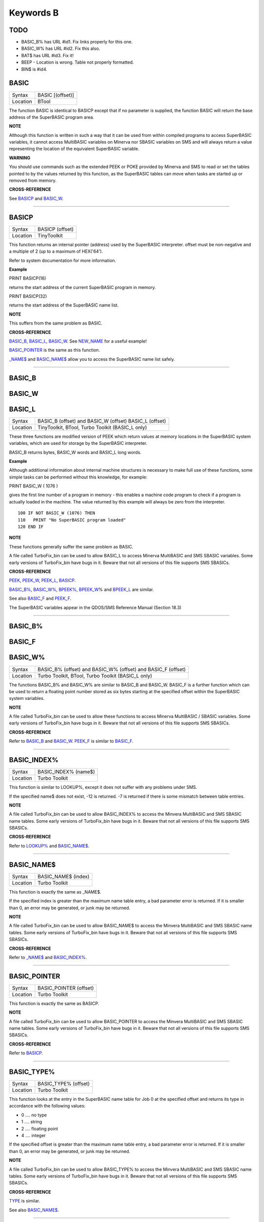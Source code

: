 ==========
Keywords B
==========

TODO
====

- BASIC\_B% has URL #id1. Fix links properly for this one.
- BASIC\_W% has URL #id2. Fix this also.
- BAT$ has URL #id3. Fix it!
- BEEP - Location is wrong. Table not properly formatted.
- BIN$ is #id4.

BASIC
=====

+----------+-------------------------------------------------------------------+
| Syntax   | BASIC [(offset)]                                                  |
+----------+-------------------------------------------------------------------+
| Location | BTool                                                             |
+----------+-------------------------------------------------------------------+

The function BASIC is identical to BASICP except that if no parameter is
supplied, the function BASIC will return the base address of the
SuperBASIC program area.


**NOTE**

Although this function is written in such a way that it can be used from
within compiled programs to access SuperBASIC variables, it cannot
access MultiBASIC variables on Minerva nor SBASIC variables on SMS and
will always return a value representing the location of the equivalent
SuperBASIC variable.


**WARNING**

You should use commands such as the extended PEEK or POKE provided by
Minerva and SMS to read or set the tables pointed to by the values
returned by this function, as the SuperBASIC tables can move when tasks
are started up or removed from memory.


**CROSS-REFERENCE**

See `BASICP <KeywordsB.clean.html#basicp>`__ and
`BASIC\_W <KeywordsB.clean.html#basic-w>`__.

--------------

BASICP
======

+----------+-------------------------------------------------------------------+
| Syntax   |  BASICP (offset)                                                  |
+----------+-------------------------------------------------------------------+
| Location |  TinyToolkit                                                      |
+----------+-------------------------------------------------------------------+

This function returns an internal pointer (address) used by the
SuperBASIC interpreter. offset must be non-negative and a multiple of 2
(up to a maximum of HEX('64').

Refer to system documentation for more information.


**Example**

PRINT BASICP(16)

returns the start address of the current SuperBASIC program in memory.

PRINT BASICP(32)

returns the start address of the SuperBASIC name list.


**NOTE**

This suffers from the same problem as BASIC.


**CROSS-REFERENCE**

`BASIC\_B <KeywordsB.clean.html#basic-b>`__,
`BASIC\_L <KeywordsB.clean.html#basic-l>`__,
`BASIC\_W <KeywordsB.clean.html#basic-w>`__. See
`NEW\_NAME <KeywordsN.clean.html#new-name>`__ for a useful example!

`BASIC\_POINTER <KeywordsB.clean.html#basic-pointer>`__ is the same as this
function.

`\_NAME$ <Keywords_.clean.html#-name>`__ and
`BASIC\_NAME$ <KeywordsB.clean.html#basic-name>`__ allow you to access the
SuperBASIC name list safely.

--------------

BASIC\_B
========


BASIC\_W
========


BASIC\_L
========

+----------+-------------------------------------------------------------------+
| Syntax   | BASIC\_B (offset) and                                             |
|          | BASIC\_W (offset)                                                 |
|          | BASIC\_L (offset)                                                 |
+----------+-------------------------------------------------------------------+
| Location |  TinyToolkit, BTool, Turbo Toolkit (BASIC\_L only)                |
+----------+-------------------------------------------------------------------+

These three functions are modified version of PEEK which return values
at memory locations in the SuperBASIC system variables, which are used
for storage by the SuperBASIC interpreter.

BASIC\_B returns bytes, BASIC\_W words and BASIC\_L long words.


**Example**

Although additional information about internal machine structures is
necessary to make full use of these functions, some simple tasks can be
performed without this knowledge, for example:

PRINT BASIC\_W ( 1076 )

gives the first line number of a program in memory - this enables a
machine code program to check if a program is actually loaded in the
machine. The value returned by this example will always be zero from the
interpreter.

::

    100 IF NOT BASIC_W (1076) THEN
    110   PRINT "No SuperBASIC program loaded"
    120 END IF


**NOTE**

These functions generally suffer the same problem as BASIC.

A file called TurboFix\_bin can be used to allow BASIC\_L to access
Minerva MultiBASIC and SMS SBASIC variables. Some early versions of
TurboFix\_bin have bugs in it. Beware that not all versions of this file
supports SMS SBASICs.


**CROSS-REFERENCE**

`PEEK <KeywordsP.clean.html#peek>`__, `PEEK\_W <KeywordsP.clean.html#peek-w>`__,
`PEEK\_L <KeywordsP.clean.html#peek-l>`__, `BASICP <KeywordsB.clean.html#basicp>`__.

`BASIC\_B% <KeywordsB.clean.html#basic-b>`__, `BASIC\_W% <KeywordsB.clean.html#basic-w>`__,
`BPEEK% <KeywordsB.clean.html#bpeek>`__,
`BPEEK\_W <KeywordsB.clean.html#bpeek-w>`__\ % and
`BPEEK\_L <KeywordsB.clean.html#bpeek-l>`__ are similar.

See also `BASIC\_F <KeywordsB.clean.html#basic-f>`__ and
`PEEK\_F <KeywordsP.clean.html#peek-f>`__.

The SuperBASIC variables appear in the QDOS/SMS Reference Manual
(Section 18.3)

--------------

BASIC\_B%
=========


BASIC\_F
========


BASIC\_W%
=========

+----------+-------------------------------------------------------------------+
| Syntax   | BASIC\_B% (offset) and                                            |
|          | BASIC\_W% (offset) and                                            |
|          | BASIC\_F (offset)                                                 |
+----------+-------------------------------------------------------------------+
| Location | Turbo Toolkit, BTool, Turbo Toolkit (BASIC_L only)                |
+----------+-------------------------------------------------------------------+

The functions BASIC\_B% and BASIC\_W% are similar to BASIC\_B and
BASIC\_W. BASIC\_F is a further function which can be used to return a
floating point number stored as six bytes starting at the specified
offset within the SuperBASIC system variables.


**NOTE**

A file called TurboFix\_bin can be used to allow these functions to
access Minerva MultiBASIC / SBASIC variables. Some early versions of
TurboFix\_bin have bugs in it. Beware that not all versions of this file
supports SMS SBASICs.


**CROSS-REFERENCE**

Refer to `BASIC\_B <KeywordsB.clean.html#basic-b>`__ and
`BASIC\_W <KeywordsB.clean.html#basic-w>`__. `PEEK\_F <KeywordsP.clean.html#peek-f>`__
is similar to `BASIC\_F <KeywordsB.clean.html#basic-f>`__.

--------------

BASIC\_INDEX%
=============

+----------+-------------------------------------------------------------------+
| Syntax   |  BASIC\_INDEX% (name$)                                            |
+----------+-------------------------------------------------------------------+
| Location |  Turbo Toolkit                                                    |
+----------+-------------------------------------------------------------------+

This function is similar to LOOKUP%, except it does not suffer with any
problems under SMS.

If the specified name$ does not exist, -12 is returned. -7 is returned
if there is some mismatch between table entries.


**NOTE**

A file called TurboFix\_bin can be used to allow BASIC\_INDEX% to access
the Minvera MultiBASIC and SMS SBASIC name tables. Some early versions
of TurboFix\_bin have bugs in it. Beware that not all versions of this
file supports SMS SBASICs.


**CROSS-REFERENCE**

Refer to `LOOKUP% <KeywordsL.clean.html#lookup>`__ and
`BASIC\_NAME$ <KeywordsB.clean.html#basic-name>`__.

--------------

BASIC\_NAME$
============

+----------+-------------------------------------------------------------------+
| Syntax   |  BASIC\_NAME$ (index)                                             |
+----------+-------------------------------------------------------------------+
| Location |  Turbo Toolkit                                                    |
+----------+-------------------------------------------------------------------+

This function is exactly the same as \_NAME$.

If the specified index is greater than the maximum name table entry, a
bad parameter error is returned. If it is smaller than 0, an error may
be generated, or junk may be returned.


**NOTE**

A file called TurboFix\_bin can be used to allow BASIC\_NAME$ to access
the Minvera MultiBASIC and SMS SBASIC name tables. Some early versions
of TurboFix\_bin have bugs in it. Beware that not all versions of this
file supports SMS SBASICs.


**CROSS-REFERENCE**

Refer to `\_NAME$ <Keywords_.clean.html#-name>`__ and
`BASIC\_INDEX% <KeywordsB.clean.html#basic-index>`__.

--------------

BASIC\_POINTER
==============

+----------+-------------------------------------------------------------------+
| Syntax   |  BASIC\_POINTER (offset)                                          |
+----------+-------------------------------------------------------------------+
| Location |  Turbo Toolkit                                                    |
+----------+-------------------------------------------------------------------+

This function is exactly the same as BASICP.


**NOTE**

A file called TurboFix\_bin can be used to allow BASIC\_POINTER to
access the Minvera MultiBASIC and SMS SBASIC name tables. Some early
versions of TurboFix\_bin have bugs in it. Beware that not all versions
of this file supports SMS SBASICs.


**CROSS-REFERENCE**

Refer to `BASICP <KeywordsB.clean.html#basicp>`__.

--------------

BASIC\_TYPE%
============

+----------+-------------------------------------------------------------------+
| Syntax   |  BASIC\_TYPE% (offset)                                            |
+----------+-------------------------------------------------------------------+
| Location |  Turbo Toolkit                                                    |
+----------+-------------------------------------------------------------------+

This function looks at the entry in the SuperBASIC name table for Job 0
at the specified offset and returns its type in accordance with the
following values:

-  0 .... no type
-  1 .... string
-  2 .... floating point
-  4 .... integer

If the specified offset is greater than the maximum name table entry, a
bad parameter error is returned. If it is smaller than 0, an error may
be generated, or junk may be returned.


**NOTE**

A file called TurboFix\_bin can be used to allow BASIC\_TYPE% to access
the Minvera MultiBASIC and SMS SBASIC name tables. Some early versions
of TurboFix\_bin have bugs in it. Beware that not all versions of this
file supports SMS SBASICs.


**CROSS-REFERENCE**

`TYPE <KeywordsT.clean.html#type>`__ is similar.

See also `BASIC\_NAME$ <KeywordsB.clean.html#basic-name>`__.

--------------

BAT
===

+----------+-------------------------------------------------------------------+
| Syntax   |  BAT                                                              |
+----------+-------------------------------------------------------------------+
| Location |  Beuletools                                                       |
+----------+-------------------------------------------------------------------+

This command forces the command string defined with BAT\_USE to be typed
into the command line (#0). No parameters are allowed. BAT will work
okay in Minerva's MultiBASICs, SMS's SBASICs and even if #0 has been
redefined.


**CROSS-REFERENCE**

See `BAT\_USE <KeywordsB.clean.html#bat-use>`__ for an example.

Refer to `TYPE\_IN <KeywordsT.clean.html#type-in>`__ also.

--------------

BAT$
====

+----------+-------------------------------------------------------------------+
| Syntax   |  BAT$                                                             |
+----------+-------------------------------------------------------------------+
| Location |  Beuletools                                                       |
+----------+-------------------------------------------------------------------+

This function returns the current string (if any) which has been set up
with the BAT\_USE command.


**CROSS-REFERENCE**

See `BAT\_USE <KeywordsB.clean.html#bat-use>`__ and
`BAT <KeywordsB.clean.html#bat>`__ for more details.

--------------

BAT\_USE
========

+----------+-------------------------------------------------------------------+
| Syntax   |  BAT\_USE batch$                                                  |
+----------+-------------------------------------------------------------------+
| Location |  Beuletools                                                       |
+----------+-------------------------------------------------------------------+

This command is used to specify a command string containing SuperBASIC
keywords which will be typed into the command line (#0) when the command
BAT is issued. The string may be up to 128 characters long. You may add
CHR$(10) to the end of the string in order to emulate an <ENTER>
keypress (as in the example below).


**Example**

BAT\_USE "PAPER 3: INK 7: PAPER#2,3: PAPER#2,3: INK#2,7: WMON 4: BORDER
1,0: BORDER#2,0" & CHR$(10)

The command BAT will now reset the standard start-up windows.


**CROSS-REFERENCE**

`BAT <KeywordsB.clean.html#bat>`__ executes the batch string set with
`BAT\_USE <KeywordsB.clean.html#bat-use>`__.

See
`FORCE\_TYPE <KeywordsF.clean.html#force-type>`__,\ `STAMP <KeywordsS.clean.html#stamp>`__
and `TYPE\_IN <KeywordsT.clean.html#type-in>`__ also.

`DO <KeywordsD.clean.html#do>`__ allows batch files of any size to be
executed.

--------------

BAUD
====

+----------+-------------------------------------------------------------------+
| Syntax   |  BAUD bps  or BAUD [port,] bps(SMS and ST/QL only)                |
+----------+-------------------------------------------------------------------+
| Location |  QL ROM                                                           |
+----------+-------------------------------------------------------------------+

The serial port(s) use a certain speed to communicate with printers,
modems, other computers, interfaces etc. This speed is set with BAUD.
The only values allowed are set out below, any other value for bps will
produce an error. The unit of the parameter is bits per second.

BAUD will set the same output and input baud rate for both serial ports.

+------------+-------------+------------------+
| Bits/Sec   | Bytes/Sec   | Time/32Kb        |
+============+=============+==================+
| 75         | 9.375       | 58 min, 15 sec   |
+------------+-------------+------------------+
| 300        | 37.5        | 14 min, 34 sec   |
+------------+-------------+------------------+
| 600        | 75          | 7 min, 17 sec    |
+------------+-------------+------------------+
| 1200       | 150         | 3 min, 38 sec    |
+------------+-------------+------------------+
| 2400       | 300         | 1 min, 49 sec    |
+------------+-------------+------------------+
| 4800       | 600         | 55 sec           |
+------------+-------------+------------------+
| 9600       | 1200        | 27 sec           |
+------------+-------------+------------------+
| 19200      | 2400        | 14 sec           |
+------------+-------------+------------------+


**NOTE 1**

The effect of BAUD 19200 depends on the hardware. On standard QLs the
serial port can only send data at that baud rate and tends to be
affected by the QL's sound chip.


**NOTE 2**

On a standard QL without Minerva the actual baudrate is slighty lower
than that stated above.


**NOTE 3**

In practice, data is compressed and transmitted with transfer protocols
(to reduce transmission errors), so the above transmission times refer
to the actual speed of the hardware, not the amount of data.


**NOTE 4**

The standard QL cannot safely handle the input of data at baud rates
greater than 1200.


**NOTE 5**

A modified co-processor Hermes which replaces the 8049 chip by a 8749 is
available, which allows independent input baud rates and (if Minerva
v1.95+ is present) independent output baud rates as well as fixing all
mentioned problems for QLs and AURORA boards. The more expensive version
of Hermes (SuperHermes) also provides three additional low speed RS232
input ports (supporting 30 to 1200 bps) and a high speed RS232 two way
serial port (supporting up to 57,600 bps, which equates to 4800
characters per second).


**NOTE 6**

On a QXL board without SMS v2.57+, a BAUD command would not have
immediate effect if a serial channel was open - it waited until you
closed the channel.


**NOTE 7**

It is possible to connect a mouse to a QL through the standard serial
port. Although the mouse operates at 1200 baud, you can use the mouse
alongside a printer (or modem) either with the assistance of Hermes or
by configuring the mouse software to de-activate whilst the higher baud
rate is in use.


**THOR XVI NOTES**

The THOR XVI allows the following additional baud rates:

+------------+-------------+------------------+
| Bits/Sec   | Bytes/Sec   | Time/32Kb        |
+============+=============+==================+
| 110        | 13.75       | 39 min, 43 sec   |
+------------+-------------+------------------+
| 134.5      | 16.8125     | 32 min, 29 sec   |
+------------+-------------+------------------+
| 150        | 18.75       | 29 min, 08 sec   |
+------------+-------------+------------------+
| 1800       | 225         | 2 min, 26 sec    |
+------------+-------------+------------------+

Independent baud rates may also be used on output and input channels
when the channel is opened by using an extended device name.


**MINERVA NOTES**

Minerva v1.93+ now enables you to set different output baudrates for
ser1 and ser2 - if you want different input baudrates for the two ports,
you will need Hermes (see above). Unfortunately, this enhancement will
only work on QLs without Hermes if both ports are output only.

If you want to disable the ability to handle different output baud
rates, do so with the command: POKE !124 !49,2

In order to set the two baudrates independently, BAUD will now accept
additional values in the range -1 to -128. This is calculated by looking
at the following table, working out which features you will need and
adding the values accordingly to -128:

+----------------+----------------------------------------------------------------------+
| Value to Add   | Effect                                                               |
+================+======================================================================+
| 64             | Alters ser2 baudrate (ser1 is default)                               |
+----------------+----------------------------------------------------------------------+
| 16             | Prevents standard BAUD command from altering baudrate on this port   |
+----------------+----------------------------------------------------------------------+
| 7              | Selects BAUD 75 on this port                                         |
+----------------+----------------------------------------------------------------------+
| 6              | Selects BAUD 300 on this port                                        |
+----------------+----------------------------------------------------------------------+
| 5              | Selects BAUD 600 on this port                                        |
+----------------+----------------------------------------------------------------------+
| 4              | Selects BAUD 1200 on this port                                       |
+----------------+----------------------------------------------------------------------+
| 3              | Selects BAUD 2400 on this port                                       |
+----------------+----------------------------------------------------------------------+
| 2              | Selects BAUD 4800 on this port                                       |
+----------------+----------------------------------------------------------------------+
| 1              | Selects BAUD 9600 on this port                                       |
+----------------+----------------------------------------------------------------------+
| 0              | Selects BAUD 19200 on this port                                      |
+----------------+----------------------------------------------------------------------+

Please only try to add one baud rate value!!


**Minerva Examples**

BAUD -128

sets the baud rate for ser1 output at 19200. ser2 is unaffected.

BAUD -47

fixes the baud rate for ser2 output at 9600. ser1 is unaffected (-47 =
-128+64+16+1).


**SMSQ AND ST/QL NOTES**

If BAUD is only followed by one parameter, then it sets the baud rates
for both SER1 and SER2 on the QL, AURORA and QXL boards. However, if
SMSQ/E is running on an ATARI computer, or the command is used on an
ST/QL Emulator then it only sets the baud rate on SER1.

You can however supply two parameters to the command to set independent
baud rates (note that on a standard QL or Aurora, Hermes is needed for
independent baud rates on each serial port). In this case, the first
parameter is the number of the serial port to be set and the second
number is the new baud rate, for example:

BAUD 1,19200

sets the baud rate on SER1 to 19200 - any other serial ports are left
unaffected. If the rate (bps) is specified as zero, this selects the
highest possible BAUD rate on that port.

Please also note that if a translate has been set up with the TRA
command, changing the BAUD rate will make that translate apply to all
channels opened to the serial ports, whether or not they are already
open. See TRA for more details.

The following additional BAUD rates are also supported on the specified
SMSQ/E version:

**GOLD CARD & SUPER GOLD CARD**


-  1275(1200 receive and 75 transmit - only works with HERMES)
-  75(75 receive and 1200 transmit - only works with HERMES)

(The standard 1200 and 75 Baud rates are not supported)

**ATARI ST and TT**

On these computers, the different serial ports support different baud
rates. An ST/STE only has one serial port (SER1), a Mega STE has three
(SER1, SER2 and SER4), and a TT has four (SER1, SER2, SER3 and SER4).

Support for SER2, SER3 and SER4 was only added to the ST/QL Emulators in
version E-37 of the Drivers. It has always existed in SMSQ/E.

SER1

-  supports all the standard baud rates from 300 to 19200, except 7200.

SER2

-  supports all the standard baud rates from 300 to 19200 (including
   7200) as well as 38,400, 76,800, 83,333 and 125,000 baud (1x and 2x
   MIDI speeds).

   -  If the rate specified is 0, the rate used is 153,600.

-  Note that 38,400 on the TT was implemented in v2.69. 38,400, 76,800,
   83,333, 125,000 and 153,600 BAUD were implemented for the STE and TT
   in v2.73.

SER3

-  supports the same rates as SER1.

-  Hardware handshaking is not available on this port.

SER4

-  supports all the standard baud rates from 300 to 38,400 plus 57,600.

-  If the rate specified is 0, the rate used is 230,000.

**QXL**

All of the standard baud rates available to the normal QL are supported
except for 75 Baud.

**QPC**

All of the same baud rates as the QXL implementation are supported plus
38,400 and 57,600 baud.


**QXL AND QPC NOTES**

If one of the PC's serial ports is already linked to a mouse (in DOS)
then the BAUD command will not affect that port.


**CROSS-REFERENCE**

The Devices Appendix supplies details about the serial device ser and
parallel device par. `SER\_ <KeywordsS.clean.html#ser>`__ ... and
`PAR\_ <KeywordsP.clean.html#par>`__ ... commands allow you to set various
other parameters for serial and parallel ports.

You can check the current baud rate setting with
`BAUDRATE <KeywordsB.clean.html#baudrate>`__.

--------------

BAUDRATE
========

+----------+-------------------------------------------------------------------+
| Syntax   |  BAUDRATE                                                         |
+----------+-------------------------------------------------------------------+
| Location |  SERMouse                                                         |
+----------+-------------------------------------------------------------------+

This function returns the actual baud rate of the system which will be
used on any newly opened serial port channel.


**CROSS-REFERENCE**

The system's baud rate is set with `BAUD <KeywordsB.clean.html#baud>`__.

--------------

BCLEAR
======

+----------+-------------------------------------------------------------------+
| Syntax   |  BCLEAR                                                           |
+----------+-------------------------------------------------------------------+
| Location |  BeuleTools, TinyToolkit, BTool                                   |
+----------+-------------------------------------------------------------------+

Each console channel has what is known as an input queue, a small area
of memory where keypresses are stored before they are read by INPUT,
INKEY$ etc. The command BCLEAR clears the buffer of the current input
queue so that any keypresses which have not yet been processed are not
seen by the program. This is useful to prevent overrun on keys.


**Examples**

(1) Type this line as a direct command into the interpreter, press
<ENTER> and then type some keys. REPeat a: REMark

Now press break and all of those keypresses which you performed after
entering the line will be shown. Replace REMark by BCLEAR and try the
same.

Normally it is okay for all keypresses to be stored in a buffer - if a
program cannot cope with the typist's speed, no keypresses will be lost.
But sometimes this feature may not be welcome.

(2) Even on very good keyboards the phenomenon of key-bounce appears,
where the user has pressed a key once but the program thinks that the
same key has been pressed a few times. This generally happens with poor
quality keyboards or if the user is not used to either the keyboard or
program speed.

This is a queue clearing version of the GETCHAR% function shown at CUR.
Dangerous inputs should always clear the keyboard queue, for example
where the program is asking the question: "Do you really want to format
that disk (y/n) ?"

::

    100 DEFine FuNction GETCHAR% (channel,timeout)
    110  LOCal char$,dummy
    120  dummy=PEND(#channel): BCLEAR
    130  CUR #channel,1
    140  char$=INKEY$(#channel,timeout)
    150  CUR #channel,0
    160  RETurn CODE(char$)
    170 END DEFine GETCHAR%


**CROSS-REFERENCE**

The current keyboard queue can be selected by a dummy
`INKEY$ <KeywordsI.clean.html#inkey>`__ or `PEND <KeywordsP.clean.html#pend>`__.

--------------

BEEP
====

+----------+----------------------------------------------------------------------------+
| Syntax   | BEEP length, pitch [,pitch\_2, grd\_x, grd\_y [,wrap [,fuzz [,rndom ]]]] or|
|          | BEEP                                                                       |
+----------+----------------------------------------------------------------------------+
| Location : QL ROM                                                                     |
+----------+----------------------------------------------------------------------------+

This command allows you to access the QL's rather poor sound generation
chip. It can be extremely difficult to use this command, and a lot of
trial and error will generally be needed before you can find anything
similar to the sound you are after.

BEEP without any parameters will turn off the sound altogether. You must
also be aware of the fact that as soon as a BEEP command is encountered,
the QL will cancel the current sound and emit the new one (whether or
not the earlier sound had finished).

Each of the various parameters have different ranges and different
effects on the sound produced:

-  length This specifies the duration of the sound in 72 microsecond
   units (there are one million microseconds in a second). A length of
   zero means emit the sound until another BEEP command is encountered.
   The range is 0...32767 (a value of 32767 lasts for approximately 2.36
   seconds).

-  pitch This affects the tone of the sound produced. The allowable
   range is 0...255. A pitch of 0 is the highest which can be produced,
   ranging to 255 which is the deepest tone. The purity of the sound
   will be affected if any other parameters are specified.

-  pitch\_2 This represents a second pitch level, which will have no
   effect if the tone is the same (or higher) than pitch. If however,
   the value of this parameter is higher (the tone is lower) than that
   of pitch, this specifies a range between which the sound can 'bounce'
   by use of the next two parameters, creating a sequence of notes (the
   length of the sequence will depend on the length parameter).

-  grd\_x Assuming that the BEEP command is now being used to produce a
   sequence of notes, this parameter specifies the time interval (in 72
   microsecond units) of each note in the sequence. The permitted range
   is again 0...32767. Larger time intervals make each note in the
   sequence more distinct (low values tend to produce just buzzing).

-  grd\_y This parameter specifies the step between each note in the
   sequence. This must be in the range 0...15. However, this may make
   more sense if the correct range was said to be -7..8.

   A value of zero produces no step - you are returned to a single note
   again.

   A value between 1 and 7 means that each note will be that many
   pitches below the last one (unless that would bring the pitch below
   pitch\_2).

   A value of 8 makes the BEEP command fit as many notes into the
   sequence (in the range) as possible.

   Values of 9 to 15 (or -7 to -1) mean that each note will be that many
   pitches above the last one (these correspond to the values 7 to 1
   respectively), unless this would bring the pitch above pitch. When
   the top or bottom of the range pitch to pitch\_2 is reached, the step
   direction is reversed to cause the sound to 'bounce'.

-  wrap If this parameter is specified, the range of notes between the
   two pitch parameters will be repeated the specified number of times
   before the step direction is altered. The range for this parameter is
   0..15.

   The last note in the range will not be sounded, but will appear as
   the first note in the opposite direction.

-  fuzzThis affects the purity of each note, by blurring its sound. The
   effective range is 8...15, with a value of 15 producing an awful
   buzz.

-  rndomThis parameter allows you to specify a certain amount of
   'randomness' which is to be added to each note.

   The effective range is once again 8...15, with the given value being
   used to alter from how far away from the original sequence the QL can
   pick a note. The higher the value, the more random notes appear in
   the sequence.


**Examples**

BEEP 0,20,40,10070,2

will keep sounding every other note between 20 and 40 moving down and
then up the scale.

BEEP 0,20,30,10070,2,1

will sound the notes in the following sequence 20, 22, 24, 26, 28, 20,
22, 24, 26, 28, 30, 28, 26, 24, 22, 30, 28, 26,....


**NOTE 1**

On all ROMs if you set a very high pitch value, the QL finds it very
difficult to read the keyboard. BEEP 0,0 and BEEP 0,1 will make typing
rather difficult.


**NOTE 2**

Unless used on a THOR XVI, BEEP does not enter the QL into supervisor
mode and therefore if BASIC is trying to use BEEP whilst a task is
loaded or unloaded, then the system is likely to crash!


**NOTE 3**

BEEP does not do anything on ST/QLs or the Amiga-QDOS Emulator (pre
v3.23).


**NOTE 4**

The pitch of the sound is actually shifted on QLs by different values of
length, fuzz and rndom. The length of the sound is also somewhat
dependent on the pitch! Both of these problems are however fixed by the
replacement co-processor Hermes.


**CROSS-REFERENCE**

`BEEPING <KeywordsB.clean.html#beeping>`__ allows you to check if a sound is
currently being emitted.

`PAUSE <KeywordsP.clean.html#pause>`__ allows you to specify a time interval
during which the computer will wait (allowing you to play much longer
notes).

--------------

BEEPING
=======

+----------+-------------------------------------------------------------------+
| Syntax   |  BEEPING                                                          |
+----------+-------------------------------------------------------------------+
| Location |  QL ROM                                                           |
+----------+-------------------------------------------------------------------+

This is a simple function which returns either 1 (true) if any sound
output from BEEP is still running or 0 (false) if not.


**Example**

BEEPING is rather useless in a formulation like: IF BEEPING THEN BEEP

because this is less efficient than BEEP on its own which has the same
effect. However, where you want to ensure that your program generates
the chosen sound, because of the QL's multi-tasking abilities, it may be
useful to use this function in case another program is executing a BEEP
command when you want to - you could then either wait or simply override
that sound by using BEEP followed by your own sound generating BEEP
command. For example:

::

    10 REPeat check_beep: IF NOT BEEPING THEN EXIT check_beep
    20 BEEP 100,20


**NOTE**

This function did not work correctly on Minerva before v1.98.


**CROSS-REFERENCE**

`BEEP <KeywordsB.clean.html#beep>`__ activates the speaker.

--------------

BELL
====

+----------+-------------------------------------------------------------------+
| Syntax   |  BELL                                                             |
+----------+-------------------------------------------------------------------+
| Location |  ST/QL, QSound                                                    |
+----------+-------------------------------------------------------------------+

This command produces the sound of a ringing phone.


**CROSS-REFERENCE**

`SND\_EXT <KeywordsS.clean.html#snd-ext>`__, `SHOOT <KeywordsS.clean.html#shoot>`__,
`EXPLODE <KeywordsE.clean.html#explode>`__.

--------------

Beule\_EXT
==========

+----------+-------------------------------------------------------------------+
| Syntax   |  Beule\_EXT                                                       |
+----------+-------------------------------------------------------------------+
| Location |  Beuletools                                                       |
+----------+-------------------------------------------------------------------+

This command is used to update all of the keywords which are added by
the Beuletools Toolkit. The new keywords were automatically added when
the Toolkit was loaded but keywords can be overwritten by other
Toolkits, renamed or ZAPped.

Beule\_EXT undoes these changes and restores the default status.


**WARNING**

Do not load the Beuletools toolkit into anything other than resident
procedure memory (ie. do not have any Jobs running other than Job 0 when
the toolkit is loaded). This may crash the system.


**CROSS-REFERENCE**

`TK2\_EXT <KeywordsT.clean.html#tk2-ext>`__ and
`TINY\_EXT <KeywordsT.clean.html#tiny-ext>`__ do the same for Toolkit II and
TinyToolkit keywords.

See also `ATARI\_EXT <KeywordsA.clean.html#atari-ext>`__.

--------------

BGCOLOUR\_QL
============

+----------+-------------------------------------------------------------------+
| Syntax   |  BGCOLOUR\_QL [#ch,] colour                                       |
+----------+-------------------------------------------------------------------+
| Location |  SMSQ/E v2.98+                                                    |
+----------+-------------------------------------------------------------------+

It is possible under the latest version of SMSQ/E to set a 'wallpaper' -
this is an image which covers the whole of the available screen (in any
resolution) and which forms a background for any programs which may be
running. Normally, this would appear as a black area of the screen.

A valid window channel must be open, default #1 (or #0 on a SBASIC with
only #0 open), although one may also be supplied as #ch. BGCOLOUR\_QL
allows you to specify any standard QL colour - the parameters allowed
are the same as for the INK command (in either Standard QL Colour Mode
or COLOUR\_QL mode), which thus allows for you to specify composite
colours as well as palette mapped colours with PALETTE\_QL.


**Example**

BGCOLOUR\_QL 2,7 - sets a red and white checkerboard pattern.


**CROSS-REFERENCE**

Refer to Appendix 16 and `INK <KeywordsI.clean.html#ink>`__ for more details
on colours.

`BGCOLOUR\_24 <KeywordsB.clean.html#bgcolour-24>`__ is similar.

`BGIMAGE <KeywordsB.clean.html#bgimage>`__ may be used to set a screen image
as the wallpaper.

--------------

BGCOLOUR\_24
============

+----------+-------------------------------------------------------------------+
| Syntax   |  BGCOLOUR\_24 [#ch,] colour                                       |
+----------+-------------------------------------------------------------------+
| Location |  SMSQ/E v2.98+                                                    |
+----------+-------------------------------------------------------------------+

This is similar to BGCOLOUR\_QL in that it allows you to set a wallpaper
to cover the whole of the available screen (in any resolution).

A valid window channel must be open, default #1 (or #0 on a SBASIC with
only #0 open), although one may also be supplied as #ch.

BGCOLOUR\_24 allows you to specify any 24 Bit Colour - the parameters
allowed are the same as for the INK command (in COLOUR\_24 mode), which
thus allows for you to specify composite colours.


**Example**

BGCOLOUR\_24 $920000,$ff0092,3 -sets a checkerboard pattern of Dark Red
and Shocking Pink.


**CROSS-REFERENCE**

Refer to Appendix 16 and `INK <KeywordsI.clean.html#ink>`__ for more details
on colours.

`BGCOLOUR\_QL <KeywordsB.clean.html#bgcolour-ql>`__ gives more detail.

`BGIMAGE <KeywordsB.clean.html#bgimage>`__ may be used to set a screen image
as the wallpaper.

--------------

BGET
====

+----------+---------------------------------------------------------------------------+
| Syntax   | BGET [#ch\\position,] [item :sup:`\*`\ [,item\ :sup:`i`]\ :sup:`\*` ..] or|
|          | BGET [#ch,] [item                                                         |
+----------+---------------------------------------------------------------------------+
| Location | Toolkit II, THOR XVI                                                      |
+----------+---------------------------------------------------------------------------+

This command is very similar to GET, although this only fetches one byte
at a time (in the range 0..255) from the given channel (default #3).

Each item to be fetched must therefore be either an integer or a
floating point variable, for example: BGET #3\\100,byte1%,keying

If the channel specified is not a file, then the command will wait for a
key to be pressed for each item, and then set the value of each item to
the character code of the key pressed.

As with GET, the items will be fetched from the current (or specified)
file position, which is taken to be an absolute distance from the start
of the file. If no item is specified, then the first variant can be used
to set the current file position. position will be updated (unless it is
an expression!) with the current file position at the end of the
command.


**Examples**

BGET #3\\100 Set file pointer on #3 to position 100.

BGET a% Read the byte at the current file pointer in channel #3.


**NOTE 1**

Current versions of the Turbo and Supercharge compilers are not able to
compile programs which use BGET.


**NOTE 2**

Characters which are read from a channel using BGET are affected by TRA.


**SMS NOTE**

BGET will accept a parameter which is a sub-string of a string array to
read in several bytes at once. For example:

DIM a$(10):a$=FILL$(' ',10):BGET #3,a$(4 to 7)

This will read 4 bytes from channel #3 into the middle of a$.

Please note that a$ cannot be an empty string if this is to work since
the sub-string would not be valid!!


**CROSS-REFERENCE**

See `BPUT <KeywordsB.clean.html#bput>`__, `PUT <KeywordsP.clean.html#put>`__,
`GET <KeywordsG.clean.html#get>`__. `FPOS <KeywordsF.clean.html#fpos>`__ allows you
to find out the current file position.
`TRUNCATE <KeywordsT.clean.html#truncate>`__ allows you to truncate a file to
the current file position. `PEEK <KeywordsP.clean.html#peek>`__ fetches one
byte from memory.

`OPEN\_DIR <KeywordsO.clean.html#open-dir>`__ contains an example of the use
of `BGET <KeywordsB.clean.html#bget>`__.

--------------

BGIMAGE
=======

+----------+-------------------------------------------------------------------+
| Syntax   |  BGIMAGE [#ch,] filename                                          |
+----------+-------------------------------------------------------------------+
| Location |  SMSQ/E v2.98+                                                    |
+----------+-------------------------------------------------------------------+

This command allows you to load a screen image as a wallpaper to cover
the whole of the available screen (in any resolution).

A valid window channel must be open, default #1 (or #0 on a SBASIC with
only #0 open), although one may also be supplied as #ch.

The file will need to be a screen snapshot - the Photon JPEG viewer can
be used to convert JPEG files to screen snapshots.


**Example**

BGIMAGE win1\_wallpapers\_cats - load a wallpaper.


**NOTE**

The command expects the screen to have been saved in the current
resolution and colour depth, therefore any attempt to load a screen
image in a different resolution or colour depth to the one in existence
when the screen was saved will result in a corrupt image.


**CROSS-REFERENCE**

`SBYTES <KeywordsS.clean.html#sbytes>`__ gives details on how to store a
screen on disk.

In many ways, this command is similar to
`LOADPIC <KeywordsL.clean.html#loadpic>`__, except that it caters for
non-standard QL resolutions and colour depths.

`BGCOLOUR\_QL <KeywordsB.clean.html#bgcolour-ql>`__ and
`BGCOLOUR\_24 <KeywordsB.clean.html#bgcolour-24>`__ can be used to set a
single colour wallpaper.

--------------

BICOP
=====

+----------+-------------------------------------------------------------------+
| Syntax   |  BICOP                                                            |
+----------+-------------------------------------------------------------------+
| Location |  HCO                                                              |
+----------+-------------------------------------------------------------------+

This procedure will send a screen dump to the port ser1hr - it is aimed
at Epson compatible dot-matrix printers and uses grey scales to
represent the different colours. It is up to you to set the BAUD rate.


**NOTE**

It will only work on a standard 512x256 screen stored at $20000.


**CROSS-REFERENCE**

`SDUMP <KeywordsS.clean.html#sdump>`__ is more flexible.

See also `HCO <KeywordsH.clean.html#hco>`__ and `FCO <KeywordsF.clean.html#fco>`__.

--------------

BIN
===

+----------+-------------------------------------------------------------------+
| Syntax   |  BIN (binary$)  or BIN (binary) where binary=0..111111            |
+----------+-------------------------------------------------------------------+
| Location |  Toolkit II, THOR XVI                                             |
+----------+-------------------------------------------------------------------+

This function returns the decimal value of a binary number (given as a
string). For small numbers, a floating point number can be used but will
cause problems if this is not a valid binary number.


**Examples**

(1) PRINT BIN ( '1001' )

will print the value 9

(2) As it stands, the function BIN cannot handle binary dots

(eg. 1001.101=9.625), therefore a BASIC function to provide this
facility is:

::

    100 DEFine FuNction BINN(a$)
    110   LOCal i,dot,dota,value_a,loop
    120   IF a$='' THEN RETurn 0
    130   FOR i=1 TO LEN(a$): IF a$(i) INSTR '10.'=0: REPORT -17: STOP
    140   dot='.' INSTR a$: IF dot=0 THEN RETurn BIN(a$)
    150   value_a=0:dota=0
    160   IF dot>1 THEN value_a=value_a+BIN(a$(1 TO dot-1))
    170   IF '.' INSTR a$(dot+1 TO ): REPORT -17: STOP
    180   REPeat loop
    190     IF dot>=LEN(a$):EXIT loop
    200     a$=a$(dot+1 TO )
    210     dot='1' INSTR a$: IF NOT dot THEN EXIT loop
    220     value_a=value_a+1/(2^(dot+dota)):dota=dota+dot
    230   END REPeat loop
    240   RETurn value_a
    250 END DEFine BINN


**NOTE**

Any digit other than 0 or 1 will produce odd results.


**CROSS-REFERENCE**

`BIN$ <KeywordsB.clean.html#bin>`__ works the other way around, converting
decimal numbers into their binary equivalent. See
`HEX <KeywordsH.clean.html#hex>`__ and `HEX$ <KeywordsH.clean.html#hex>`__ for the
hexadecimal versions. `BIT% <KeywordsB.clean.html#bit>`__ is also useful.

SMS users can achieve the same thing by using, for example `PRINT
%1001 <KeywordsP.clean.html#print201001>`__ instead of `PRINT BIN
('1001') <KeywordsP.clean.html#print20bin20('1001')>`__.

--------------

BIN$
====

+----------+-------------------------------------------------------------------+
| Syntax   |  BIN$ (decimal,digits)  or BIN$ (decimal [,digits]) (THOR only)   |
+----------+-------------------------------------------------------------------+
| Location |  Toolkit II, THOR XVI                                             |
+----------+-------------------------------------------------------------------+

This function converts a signed integer decimal number to the equivalent
binary number (to a specified number of binary digits ranging from 1 to
32). Negative values are also handled correctly.


**Examples**

(1) BIN (BIN$ (x,4)) = x

if x is any number between 0 and 15.

(2) A short function to compare two numbers using the mathematical 'OR'
function. Do note however that the same function already exists on the
QL, and the commands

PRINT 100\|\|10 and PRINT \_or(100,10) have exactly the same effect,
although the BASIC version below does enable you to see what the
function actually does:

::

    100 DEFine FuNction _or(x,y)
    110  a$=BIN$(x,32): b$=BIN$(y,32)
    115  PRINT a$,b$
    120  c$=FILL$('0',32)
    130  FOR i=1 TO 32
    140    IF a$(i)=1 OR b$(i)=1: c$(i)=1
    150  END FOR i
    155  PRINT c$
    160  RETurn BIN(c$)
    170 END DEFine _or


**THOR XVI NOTE**

The THOR XVI version of BIN$ will accept a value of zero for digits {or
even the command in the form BIN$(decimal)}. In both of these cases the
result is returned in the least number of Binary digits necessary to
store the number, for example: PRINT BIN$(10)gives the result 1010.


**THOR XVI WARNING**

A second parameter of zero may crash some versions of this command other
than on v6.41 of the THOR XVI.


**CROSS-REFERENCE**

See `BIN <KeywordsB.clean.html#bin>`__ and `HEX <KeywordsH.clean.html#hex>`__,
`HEX$ <KeywordsH.clean.html#hex>`__. Also refer to
`BIT% <KeywordsB.clean.html#bit>`__.

--------------

BINOM
=====

+----------+-------------------------------------------------------------------+
| Syntax   |  BINOM (n,k)                                                      |
+----------+-------------------------------------------------------------------+
| Location |  Math Package                                                     |
+----------+-------------------------------------------------------------------+

The function BINOM returns the value of the binomial coefficient which
is defined as the following (where n >= k):

n \* (n - 1) \* (n - 2) \* ... \* (n - k + 1) ) / ( 1 \* 2 \* ... \* k )
or, FACT(n) / ( FACT(k) \* FACT(n-k) )

The binomial coefficient gives the kth coefficient of the variables in
an expanded binomial series, this is called the binomial theorem:

(a+b)^n = BINOM(n,0) \* a^n + BINOM(n,1) \* a^(n-1) \* b + BINOM(n,2) \*
a^(n-2) \* b^2 + ... + BINOM(n,n-1) \* a \* b^(n-1) + BINOM(n,n) \* b^n

The binomial coefficient can also be used to calculate combinations and
probabilities. As the example shows, it is important to know the
mathematical theory behind this function to make full use of it.


**Example**

The following program calculates 2\ :sup:`n`:

::

    100 n=10: s=0
    110 FOR k=0 TO n: s=s+BINOM(n,k)
    120 PRINT s,2^n

It can be optimised by exploiting the fact that:

BINOM (n,k) = BINOM (n,n-k) which saves half of the loops:

::

    100 n=10
    110 IF NOT n MOD 2 THEN s=BINOM(n,n DIV 2): ELSE s=0
    120 FOR k=0 TO n DIV 2 - NOT n MOD 2
    130   s=s+2*BINOM(n,k)
    140 END FOR k
    150 PRINT s,2^n


**CROSS-REFERENCE**

`FACT <KeywordsF.clean.html#fact>`__

` <KeywordsF.clean.html#fact>`__

` <KeywordsF.clean.html#fact>`__

` <KeywordsF.clean.html#fact>`__

--------------

BIT%
====

+----------+-----------------------------------------------------+
| Syntax   | BIT% (number%,bitnr) with bitnr=0..15               |
+----------+-----------------------------------------------------+
| Location | BIT                                                 | 
+----------+-----------------------------------------------------+

All numbers are internally stored as a series of values, each of which
can either be 1 or 0 (or, if you prefer, true or false). This is known
as the binary system. The set of digits which make up a binary number
are known as a stream of bits.

The function BIT% returns the status of a specified bit of an integer
number%, a value of either 0 or 1. Bit 0 means the rightmost bit,
whereas bit 15 would be the leftmost.

**Example 1**

Here is a function which converts a number to the binary
system. It allows a greater range than BIN$ and needs just one
parameter. The first version needs the REV$ and LOG2 extensions, the
second does not.

Version 1:

::

    100 DEFine FuNction BIT$ (x%)
    110  LOCal b$,i: b$=""
    120  FOR i=0 TO LOG2(ABS(x%)):b$=b$ & BIT%(x%,i)
    130  RETurn REV$(b$)
    140 END DEFine BIT$

Version 2:

::

    100 DEFine FuNction BIT$ (x%)
    110  LOCal b$,i: b$=""
    120  FOR i=0 TO LN(ABS(x%))/LN(2): b$=BIT%(x%,i) & b$
    130  RETurn b$
    140 END DEFine BIT$

**Example 2**

The following logical function returns 1 (true) if the given parameter
was an upper case character, or 0 (false) if it was lower case. This
function will work with all international character sets supported on
the original QL.

::

    100 DEFine FuNction UPPER% (c$)
    110  RETurn NOT BIT%(CODE(c$),5) ^^ BIT%(CODE(c$),7)
    120 END DEFine UPPER%

In any given character, bit 5 indicates the case and bit 7 the character
set.


**CROSS-REFERENCE**

`BIN$ <KeywordsB.clean.html#bin>`__ also converts a decimal number to a
binary and `BIN <KeywordsB.clean.html#bin>`__ back again.
`UPPER$ <KeywordsU.clean.html#upper>`__ returns a string in upper characters.

The length of a number x in binary form is `INT (LOG2 (ABS
(x))+1) <KeywordsI.clean.html#int20(log220(abs20(x))+1)>`__.

--------------

BLD
===

+----------+-------------------------------------------------------------------+
| Syntax   |  BLD                                                              |
+----------+-------------------------------------------------------------------+
| Location |  Beuletools                                                       |
+----------+-------------------------------------------------------------------+

This function returns the control codes needed to switch on double
strike ('bold') on an EPSON compatible printer:

PRINT BLD is the same as PRINT CHR$(27)&"G"


**Example**

LPRINT "I " & BLD&"hate"&NRM & " these functions."


**CROSS-REFERENCE**

`NORM <KeywordsN.clean.html#norm>`__, `EL <KeywordsE.clean.html#el>`__,
`DBL <KeywordsD.clean.html#dbl>`__, `ENL <KeywordsE.clean.html#enl>`__,
`PRO <KeywordsP.clean.html#pro>`__, `SI <KeywordsS.clean.html#si>`__,
`NRM <KeywordsN.clean.html#nrm>`__, `UNL <KeywordsU.clean.html#unl>`__,
`ALT <KeywordsA.clean.html#alt>`__, `ESC <KeywordsE.clean.html#esc>`__,
`FF <KeywordsF.clean.html#ff>`__, `LMAR <KeywordsL.clean.html#lmar>`__,
`RMAR <KeywordsR.clean.html#rmar>`__, `PAGDIS <KeywordsP.clean.html#pagdis>`__,
`PAGLEN <KeywordsP.clean.html#paglen>`__.

--------------

BLOCK
=====

+----------+-------------------------------------------------------------------+
| Syntax   |  BLOCK [#channel,] width, height, x, y, colour                    |
+----------+-------------------------------------------------------------------+
| Location |  QL ROM                                                           |
+----------+-------------------------------------------------------------------+

This command draws a block of size width x height at position x,y of the
given colour in the specified window (default #1). Both the position and
the block size are given in absolute pixel co-ordinates, with the
maximum ranges specified by the physical size of the window.

This means that for example, in a window which is defined as
448x200a32x16, the maximum block which can be drawn is a block of size
448 x 200 in position (0,0). You can also use OVER to produce other
effects with BLOCK.

As with other graphics commands, the colour can be made up of up to
three parameters, giving the background, contrast and stipple pattern
(composite colours).


**Example**

A program printing out the set of numbers 1 to 100 and then quickly
recolouring the two halves of the window:

::

    100 WINDOW 300,60,102,56
    110 PAPER 0: CLS
    120 FOR i=1 TO 100: PRINT !i!
    130 OVER -1
    140 BLOCK 150,60,0,0,7
    150 BLOCK 150,60,150,0,2
    160 OVER 0


**NOTE 1**

Some ROMs (not SMS) will allow you to specify blocks which lie partly
outside of a window without reporting the error 'Out of Range'. However,
this can also crash some ROMs!


**NOTE 2**

Odd values for width and x are always rounded down to an even number
(eg. 23 pixels wide becomes 22 pixels). This is to ensure compatibility
between MODE 4 and MODE 8. The only problem is that you cannot specify a
block one pixel wide, or even have a gap of one pixel between two
blocks.


**NOTE 3**

Unless you have a Minerva ROM or SMS, you cannot draw a block 512 pixels
wide - you need to use two adjacent blocks instead!


**NOTE 4**

BLOCK provides an extremely quick way of drawing horizontal or vertical
lines on screen.


**MINERVA NOTE**

Early versions of Minerva (pre v1.83) contained code to ensure that the
given block would appear wholly within the specified window. However,
later versions had to be altered to ensure compatibility with certain
programs. These later versions allow width, height, x and y to be within
the range -32768...32767 - only that part of the block (if any) which
appears in the given window will be drawn!

For example:

BLOCK 200,10,-20,255,7 has the same effect as:

BLOCK 180,1,0,255,7


**CROSS-REFERENCE**

`INK <KeywordsI.clean.html#ink>`__ contains information concerning composite
colours.

--------------

BLOOK
=====

+----------+-------------------------------------------------------------------+
| Syntax   |  BLOOK (tofind$, adr1 TO adr2)                                    |
+----------+-------------------------------------------------------------------+
| Location |  HCO                                                              |
+----------+-------------------------------------------------------------------+

See SEARCH but note the different syntax. The string being looked for by
BLOOK is not case-sensitive.

--------------

BLS
===

+----------+-------------------------------------------------------------------+
| Syntax   |  BLS time%                                                        |
+----------+-------------------------------------------------------------------+
| Location |  SERMouse                                                         |
+----------+-------------------------------------------------------------------+

This command sets up a job which will blank the screen after a certain
amount of time if a key is not pressed or the mouse not moved. The delay
depends on the value of time% (1-20 = seconds), (21-59 = minutes).

To turn off this function, use time%=0.

Pressing a key or moving the mouse will reactivate the screen.


**CROSS-REFERENCE**

See `A\_BLANK <KeywordsA.clean.html#a-blank>`__.

--------------

BMOVE
=====

+----------+-------------------------------------------------------------------+
| Syntax   |  BMOVE adr1a, adr1b, adr2                                         |
+----------+-------------------------------------------------------------------+
| Location |  HCO                                                              |
+----------+-------------------------------------------------------------------+

BMOVE is a procedure which copies the whole of the memory stored between
the two addresses adr1a and adr1b to the new address pointed to by adr2,
so the number of bytes moved is adr1b-adr1a.


**Example**

Dump some memory to screen (note that this only works with the screen at
131072 and at 512 x 256 resolution):

::

    100 FOR a = 0 TO 10240 STEP 128
    110   BMOVE a, a+HEX("8000") TO HEX("20000")
    120 END FOR a


**WARNING**

Always ensure that there is sufficient available free memory at adr2 to
hold the data from adr1a to adr1b, otherwise your machine is most likely
to crash.


**CROSS-REFERENCE**

It is a good idea to check with `VER$ <KeywordsV.clean.html#ver>`__ if
Minerva is present and use its extremely fast MM.MOVE machine code trap
via `CALL <KeywordsC.clean.html#call>`__ as an alternative to
`BMOVE <KeywordsB.clean.html#bmove>`__; this is demonstrated by the example at
`LDRAW <KeywordsL.clean.html#ldraw>`__.

`COPY\_B <KeywordsC.clean.html#copy-b>`__,
`TTPOKEM <KeywordsT.clean.html#ttpokem>`__,
`COPY\_W <KeywordsC.clean.html#copy-w>`__ and
`COPY\_L <KeywordsC.clean.html#copy-l>`__ also allow you to move memory.

--------------

BORDER
======

+----------+------------------------------------------------------------------+
| Syntax   | BORDER [#channel,] size [,colour] or                             |
|          | BORDER [#channel] Location: QL ROM                               |
+----------+------------------------------------------------------------------+
| Location | QL ROM                                                           |
+----------+------------------------------------------------------------------+

This command allows you to add a coloured border around the inside of
the edge of the specified window (default #1). If the second syntax is
used, this will turn off the border on the specified window - this is
the same as:

BORDER [#channel,] 0

If a border is present around the window, the physical size of the
window is altered, so that PRINT and LINE commands (for instance) will
not overwrite the border. Please note however, that the window is reset
to its original size prior to a BORDER command and therefore two
successive border commands only have the same effect as the second
BORDER command on its own.

If the specified size is too large to fit in the given window, the error
'Out of Range' will be reported.

As with other graphics commands, colour can actually be up to three
parameters forming a composite colour.

For example: BORDER #2,2,4

has the same effect as BORDER #2,2,4,4,3

or even BORDER #2,2,4,4

If no value is given for colour a transparent border will be added to
the given window. This means that a border will be created, but anything
which already appears in that border will not be affected.

Once the border has been re-drawn the cursor is automatically placed at
the top left hand position (0,0) just inside the border.


**Examples**

To produce a screen with a title, allowing you to scroll

text and do all sorts on the screen without affecting the title:

::

    100 MODE 4
    110 WINDOW 448,200,32,16
    120 PAPER 0: BORDER 0 : CLS
    130 AT 0,30: PRINT "THE TITLE PAGE"
    140 BORDER 9
    150 PAPER 2:CLS

To produce a 'take-off' effect:

::

    100 MODE 8
    110 WINDOW 448,200,32,16
    120 FOR i=1 TO 99
    130   BORDER i,2
    140 END FOR i


**NOTE 1**

If a border appears in a window, there is always a width of at least two
pixels down the sides to ensure that the border will appear in MODE 8.
Take the width value and if it is odd, add one for the width down the
sides of the window.


**NOTE 2**

The second syntax will not work on Minerva (pre v1.79) and the THOR XVI
- you will need to specify a width of zero instead.


**CROSS-REFERENCE**

`INK <KeywordsI.clean.html#ink>`__ describes composite colours.

Also see `WINDOW <KeywordsW.clean.html#window>`__.

--------------

BPEEK%
======


BPEEK\_W%
=========


BPEEK\_L
========

+----------+---------------------------------------+
| Syntax   | BPEEK% (offset)    and                |
|          | BPEEK\_W% (offset) and                |
|          | BPEEK\_L (offset)                     |
+----------+---------------------------------------+
| Location | BPEEKS, BPOKE (DIY Toolkit - Vol B)   |
+----------+---------------------------------------+

These three functions are exactly the same as BASIC\_B, BASIC\_W and
BASIC\_W, and suffer with the same problem that they always access the
SuperBASIC variables of Job 0 (SuperBASIC) and cannot therefore be used
on a Multiple BASIC interpreter.


**CROSS-REFERENCE**

See `BASIC\_W <KeywordsB.clean.html#basic-w>`__ and
`BASIC <KeywordsB.clean.html#basic>`__.

`BPOKE <KeywordsB.clean.html#bpoke>`__ and related commands allow you to alter
the values of the SuperBASIC variables.

BPOKE
=====

BPOKE\_W
========

BPOKE\_L
========

+----------+---------------------------------+
| Syntax   | BPOKE offset, value   and       |
|          | BPOKE\_W offset, value          |
|          | BPOKE\_L offset, value          |
+----------+---------------------------------+
| Location | BPOKE (DIY Toolkit - Vol B)     |
+----------+---------------------------------+

These three commands allow you to alter the value of SuperBASIC
variables in much the same was as the extended POKE commands do on
Minerva and SMS.

BPOKE\_W and BPOKE\_L were added in v0.7 of the toolkit.

They unfortunately always access the SuperBASIC variables of Job 0
(SuperBASIC) and cannot therefore be used on a Multiple BASIC
interpreter.


**CROSS-REFERENCE**

See `POKE <KeywordsP.clean.html#poke>`__.

`BPEEK% <KeywordsB.clean.html#bpeek>`__ and related commands allow you to
read the values of the SuperBASIC variables.

--------------

BPUT
====

+----------+---------------------------------------------------------------------------+
| Syntax   | BPUT [#ch\\position,] [item :sup:`\*`\ [,item\ :sup:`i`]\ :sup:`\*` ..] or|
|          | BPUT [#ch,] [item                                                         |
+----------+---------------------------------------------------------------------------+
| Location | Toolkit II, THOR XVI                                                      |
+----------+---------------------------------------------------------------------------+

This command is the complement to BGET, in that it places the byte value
for each item into the specified channel (default #3) at the current
file position (or the specified position if the first variant is used).

If the value of item is outside the range 0...255, an overflow error
will result, whereas if item is not an integer or floating point number,
then an error in expression will result. On the other hand, if a
non-integer floating point is given as an item, then the value will be
rounded to the nearest integer and this placed into the given channel.

Provided that the second variant of this command is used, the specified
channel need not be open to a file, in which case each item is taken as
being a character, for example: BPUT #2,72,101,108,108,111

will print the word Hello in channel #2. This can of course be used to
send control codes to a printer much more easily than the PRINT command.

For example:

BPUT #3,27,70

is a lot easier to understand than:

PRINT #3,CHR$(27)&'F'

to switch off emphasised mode.

As with BGET, if no item is specified, then the first variant can be
used to set the current file position. position will also be updated at
the end of the command to contain the current file pointer.


**Example**

BPUT #ch,4.5,'100',52,a+1

places the values 5,100,52 and (a+1) at the current file position.


**NOTE**

The codes sent by BPUT are affected by any translate that is active (see
TRA).


**SMS NOTE**

BPUT will now accept string parameters to allow you to pass several
bytes at a time, for example: a$='Hello':BPUT #3,a$

is equivalent to: BPUT #2,72,101,108,108,111


**CROSS-REFERENCE**

See `FGETB <KeywordsF.clean.html#fgetb>`__, `BPUT <KeywordsB.clean.html#bput>`__,
`PUT <KeywordsP.clean.html#put>`__, `GET <KeywordsG.clean.html#get>`__,
`LPUT <KeywordsL.clean.html#lput>`__, `UPUT <KeywordsU.clean.html#uput>`__ and
`WPUT <KeywordsW.clean.html#wput>`__.

`FPOS <KeywordsF.clean.html#fpos>`__ allows you to find the current file
position.

`TRUNCATE <KeywordsT.clean.html#truncate>`__ allows you to truncate a file to
the current file position.

`PEEK <KeywordsP.clean.html#peek>`__ fetches one byte from memory.

`UPUT <KeywordsU.clean.html#uput>`__ allows you to send bytes without them
being translated.


--------------


BREAK\_ON
=========

BREAK\_OFF
==========

+----------+---------------+
| Syntax   | BREAK\_ON     |
|          | BREAK\_OFF    |
+----------+---------------+
| Location | TinyToolkit   |
+----------+---------------+

The command BREAK\_OFF de-activates the functioning of both
<CTRL><SPACE> (the Break Key) and <CTRL><F5> (the Pause Screen key)
during the running of interpreted SuperBASIC programs so that they
cannot be stopped by the user unless they stop either due to an error or
a STOP command.

The command BREAK\_ON reactivates both keys.

The function BREAK returns the current status:

IF BREAK=1 means the Break Key is active, while

IF BREAK=0 means that it is inactive.


**NOTE 1**

BREAK\_OFF may not work on Minerva ROMs unless you have v1.10 or later
of the Toolkit, which uses the new Minerva System Xtensions to overcome
any problem.


**NOTE 2**

BREAK\_OFF does not currently work with SMS.


**CROSS-REFERENCE**

`STOP <KeywordsS.clean.html#stop>`__ terminates interpreted programs even if
the Break Key is disabled. Do not confuse with the command
`BREAK <KeywordsB.clean.html#break>`__.

--------------

BREAK
=====

+----------+-------------------------------------------------------------------+
| Syntax   |  BREAK switch                                                     |
+----------+-------------------------------------------------------------------+
| Location |  BTool                                                            |
+----------+-------------------------------------------------------------------+

The command BREAK takes the parameter of either ON (=1) or OFF (=0) and
enables or disables the ability to stop a program with the Break key
<CTRL><SPACE> (and <ESC> on Minerva) accordingly.


**Example**

::

    100 WINDOW 136,100,100,40: INK 7
    110 BORDER 1,4,3: PAPER 3,0: CLS
    120 SCALE 100,-50,-50: POINT 0,0
    130 fast=ASK( "Fast (y/n)" ): CLS
    140 BREAK fast
    150 FOR n=0 TO 4000
    160   IF BREAK% THEN AT 0,0: PRINT n
    170   x=RND(-50 TO 50): y=RND(-50 TO 50)
    180   z=SIN(PI*SQRT(x*x+y*y)/10)+1
    190   IF z > 2*RND THEN POINT x,y
    200 END FOR n
    210 BREAK ON


**NOTE 1**

After the Break key has been disabled and re-enabled, if you try to
Break from the interpreter's command window #0 it might be disturbed.
Instead of printing 'not complete' (error -1) in #0 when <CTRL><SPACE>
is pressed, that message may appear in #2 and Break will work only once,
the interpreter will not accept any further Breaks... A single <ENTER>
after you initially press the Break key cures this.


**NOTE 2**

This command does not work under SMS.


**CROSS-REFERENCE**

See also `BREAK% <KeywordsB.clean.html#break>`__,
`FREEZE <KeywordsF.clean.html#freeze>`__ and
`FREEZE% <KeywordsF.clean.html#freeze>`__.

Do not confuse BTool's command `BREAK <KeywordsB.clean.html#break>`__ with
TinyToolkit's function `BREAK <KeywordsB.clean.html#break>`__ (although you
can use both in the same program!)

--------------

BREAK%
======

+----------+-------------------------------------------------------------------+
| Syntax   |  BREAK%                                                           |
+----------+-------------------------------------------------------------------+
| Location |  BTool                                                            |
+----------+-------------------------------------------------------------------+

The function BREAK% returns the current state as to whether the Break
key is enabled, either ON or OFF.


**CROSS-REFERENCE**

See `BREAK <KeywordsB.clean.html#break>`__!!

--------------

BTool\_EXT
==========

+----------+-------------------------------------------------------------------+
| Syntax   |  BTool\_EXT                                                       |
+----------+-------------------------------------------------------------------+
| Location |  BTool                                                            |
+----------+-------------------------------------------------------------------+

This command is similar to TK2\_EXT and TINY\_EXT, in that it installs
BTool so that keyword definitions with the same name as those provided
in other Toolkits are overwritten with the Btool definition.


**WARNING**

BTool\_EXT will hang SuperBASIC if the BTool Toolkit has been loaded
into the common heap - this is most likely to happen on later versions
of Toolkit II where LRESPR uses the common heap if jobs are running. Try
LINKUP instead.

See also `KILL <KeywordsK.clean.html#kill>`__ which removes all current jobs.

--------------

BTool\_RMV
==========

+----------+-------------------------------------------------------------------+
| Syntax   |  BTool\_RMV                                                       |
+----------+-------------------------------------------------------------------+
| Location |  BTool                                                            |
+----------+-------------------------------------------------------------------+

All keywords implemented by BTool (except BTool\_EXT) are removed from
the SuperBASIC name list. The Toolkit itself remains in memory and can
be re-activated with BTool\_EXT.

--------------

BTRAP
=====

+----------+-----------------------------------------------------+
| Syntax   | BTRAP #ch,key [,d1 [,d2 [,d3 [,a1 [,a2 ]]]]]        |
+----------+-----------------------------------------------------+
| Location | TRAPS (DIY Toolkit Vol T)                           | 
+----------+-----------------------------------------------------+

This command is identical to QTRAP, except that the address parameters
(a1 and a2) are taken to be relative to A6, therefore allowing you to
access system calls which need to access the SuperBASIC variables, so
that you can for example save and load arrays direct!!


**WARNING**

Several TRAP #3 calls can crash the computer - make certain that you
know what you are doing!


**CROSS-REFERENCE**

See `IO\_TRAP <KeywordsI.clean.html#io-trap>`__,
`MTRAP <KeywordsM.clean.html#mtrap>`__ and `QTRAP <KeywordsQ.clean.html#qtrap>`__.

Any return parameters can be read with
`DATAREG <KeywordsD.clean.html#datareg>`__ and
`ADDREG <KeywordsA.clean.html#addreg>`__.

`CLS <KeywordsC.clean.html#cls>`__, `PAN <KeywordsP.clean.html#pan>`__ and
`SCROLL <KeywordsS.clean.html#scroll>`__ can also be used to call TRAP #3.

Refer to the QDOS/SMS Reference Manual (Section 15) for details of the
various system TRAP #3 calls.

Also refer to the DIY Toolkit documentation for this command.

--------------

BUTTON%
=======

+----------+-------------------------------------------------------------------+
| Syntax   |  BUTTON% (flag)                                                   |
+----------+-------------------------------------------------------------------+
| Location |  KMOUSE, MOUSE (DIY Toolkit - Vol I), Amiga QDOS v3.20+           |
+----------+-------------------------------------------------------------------+

This function can be used to find out if any mouse buttons have been
pressed and if so which ones. Unfortunately, you cannot use this to find
out if a button has been pressed twice quickly in succession (known as
double-clicking).

The value of flag is used to tell the function which buttons you wish to
interrogate:

-  0 - Has any key been pressed ? If so, the value returned will be 0
   plus the following numbers if the relevant key(s) has been pressed:

   -  +1 - Button One Pressed
   -  +2 - Button Two Pressed
   -  +4 - Button Three Pressed

-  1 - Has Button One been pressed (this is the left hand mouse button)?
   If so 1 is returned, otherwise 0.
-  2 - Has Button Two been pressed (this is the right hand mouse
   button)? If so, 1 is returned, otherwise 0.
-  3 - Has Button Three been pressed (this is the middle mouse button)?
   If so, 1 is returned, otherwise 0.


**Example**

A routine to wait for the user to press the right and left mouse button
at the same time:

::

    100 DEFine PROCedure WAIT_MOUSE
    110 REPeat mloop
    120   IF BUTTON%(0)=1+2:RETurn
    130 END REPeat mloop
    140 END DEFine

    
**CROSS-REFERENCE**

`X\_PTR% <KeywordsX.clean.html#x-ptr>`__, `Y\_PTR% <KeywordsY.clean.html#y-ptr>`__
and `PTR\_FN% <KeywordsP.clean.html#ptr-fn>`__ can also be used to
interrogate the mouse.

--------------

BVER$
=====

+----------+-------------------------------------------------------------------+
| Syntax   |  BVER$                                                            |
+----------+-------------------------------------------------------------------+
| Location |  BeuleTools                                                       |
+----------+-------------------------------------------------------------------+

This function returns the version number of the Beule Toolkit. This may
be useful if a program makes use of commands or functions which were not
supported by older versions.
